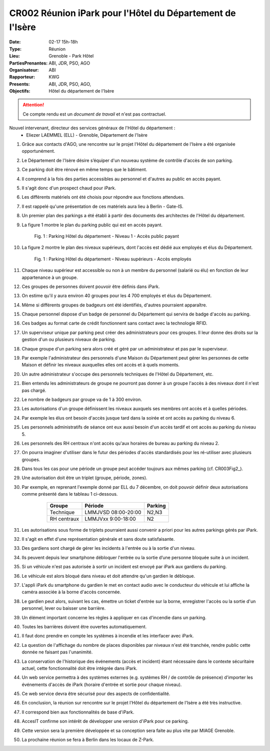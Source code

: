 CR002 Réunion iPark pour l'Hôtel du Département de l'Isère
==========================================================

:Date: 02-17 15h-18h
:Type: Réunion
:Lieu: Grenoble - Park Hôtel
:PartiesPrenantes: ABI, JDR, PSO, AGO
:Organisateur: ABI
:Rapporteur: KWG
:Presents: ABI, JDR, PSO, AGO,
:Objectifs: Hôtel du département de l'Isère

.. attention::
    Ce compte rendu est un *document de travail* et n'est pas contractuel.


Nouvel intervenant, directeur des services généraux de l'Hôtel du département :
 - Eliezer LAEMMEL (ELL) - Grenoble, Département de l'Isère

#. Grâce aux contacts d'AGO, une rencontre sur le projet l'Hôtel du département de l'Isère a été organisée opportunément.
#. Le Département de l'Isère désire s’équiper d'un nouveau système de contrôle d'accès de son parking.
#. Ce parking doit être rénové en même temps que le bâtiment.
#. Il comprend à la fois des parties accessibles au personnel et d'autres au public en accès payant.
#. Il s'agit donc d'un prospect chaud pour iPark.
#. Les différents matériels ont été choisis pour répondre aux fonctions attendues.
#. Il est rappelé qu'une présentation de ces matériels aura lieu à Berlin - Gate-IS.
#. Un premier plan des parkings a été établi à partir des documents des architectes de l'Hôtel du département.
#. La figure 1 montre le plan du parking public qui est en accès payant.

    .. figure:: media/hoteldept1.png
        :align: center

        Fig. 1 : Parking Hôtel du département - Niveau 1 - Accès public payant

#. La figure 2 montre le plan des niveaux supérieurs, dont l'accès est dédié aux employés et élus du Département.

    .. figure:: media/hoteldept2.png
        :align: center

        Fig. 1 : Parking Hôtel du département - Niveau supérieurs - Accès employés

#. Chaque niveau supérieur est accessible ou non à un membre du personnel (salarié ou élu) en fonction de leur appartenance à un groupe.
#. Ces groupes de personnes doivent pouvoir être définis dans iPark.
#. On estime qu'il y aura environ 40 groupes pour les 4 700 employés et élus du Département.
#. Même si différents groupes de badgeurs ont été identifiés, d'autres pourraient apparaître.
#. Chaque personnel dispose d'un badge de personnel du Département qui servira de badge d'accès au parking.
#. Ces badges au format carte de crédit fonctionnent sans contact avec la technologie RFID.
#. Un superviseur unique par parking peut créer des administrateurs pour ces groupes. Il leur donne des droits sur la gestion d'un ou plusieurs niveaux de parking.
#. Chaque groupe d'un parking sera alors créé et géré par un administrateur et pas par le superviseur.
#. Par exemple l'administrateur des personnels d'une Maison du Département peut gérer les personnes de cette Maison et définir les niveaux auxquelles elles ont accès et à quels moments. 
#. Un autre administrateur s'occupe des personnels techniques de l'Hôtel du Département, etc.
#. Bien entendu les administrateurs de groupe ne pourront pas donner à un groupe l'accès à des niveaux dont il n'est pas chargé.
#. Le nombre de badgeurs par groupe va de 1 à 300 environ.

#. Les autorisations d'un groupe définissent les niveaux auxquels ses membres ont accès et à quelles périodes.
#. Par exemple les élus ont besoin d'accès jusque tard dans la soirée et ont accès au parking du niveau 6.
#. Les personnels administratifs de séance ont eux aussi besoin d'un accès tardif et ont accès au parking du niveau 5.
#. Les personnels des RH centraux n'ont accès qu'aux horaires de bureau au parking du niveau 2.
#. On pourra imaginer d'utiliser dans le futur des périodes d'accès standardisés pour les ré-utiliser avec plusieurs groupes.
#. Dans tous les cas pour une période un groupe peut accéder toujours aux mêmes parking (cf. CR003Fig2_).
#. Une autorisation doit être un triplet (groupe, période, zones).
#. Par exemple, en reprenant l'exemple donné par ELL du 7 décembre, on doit pouvoir définir deux autorisations comme présenté dans le tableau 1 ci-dessous.

        +------------+---------------------+--------+
        | Groupe     |  Période            | Parking|
        +============+=====================+========+
        | Technique  | LMMJVSD 08:00-20:00 | N2,N3  |
        +------------+---------------------+--------+
        | RH centraux| LMMJVxx 9:00-18:00  | N2     |
        +------------+---------------------+--------+
    .. table:: Tab. 1 : Exemple ELL 07-12

#. Les autorisations sous forme de triplets pourraient aussi convenir a priori pour les autres parkings gérés par iPark.
#. Il s'agit en effet d'une représentation générale et sans doute satisfaisante.

#. Des gardiens sont chargé de gérer les incidents à l'entrée ou à la sortie d'un niveau.
#. Ils peuvent depuis leur smartphone débloquer l'entrée ou la sortie d’une personne bloquée suite à un incident.
#. Si un véhicule n'est pas autorisée à sortir un incident est envoyé par iPark aux gardiens du parking.
#. Le véhicule est alors bloqué dans niveau et doit attendre qu'un gardien le débloque.
#. L'appli iPark du smartphone du gardien le met en contact audio avec le conducteur du véhicule et lui affiche la caméra associée à la borne d'accès concernée.
#. Le gardien peut alors, suivant les cas, émettre un ticket d'entrée sur la borne, enregistrer l'accès ou la sortie d'un personnel, lever ou baisser une barrière.  


#. Un élément important concerne les règles à appliquer en cas d'incendie dans un parking.
#. Toutes les barrières doivent être ouvertes automatiquement.
#. Il faut donc prendre en compte les systèmes à incendie et les interfacer avec iPark.

#. La question de l'affichage du nombre de places disponibles par niveaux n'est été tranchée, rendre public cette donnée ne faisant pas l'unanimité.

#. La conservation de l'historique des événements (accès et incident) étant nécessaire dans le contexte sécuritaire actuel, cette fonctionnalité doit être intégrée dans iPark.

#. Un web service permettra à des systèmes externes (e.g. systèmes RH / de contrôle de présence) d'importer les événements d'accès de iPark (horaire d'entrée et sortie pour chaque niveau).
#. Ce web service devra être sécurisé pour des aspects de confidentialité.

#. En conclusion, la réunion sur rencontre sur le projet l'Hôtel du département de l'Isère a été très instructive.
#. Il correspond bien aux fonctionnalités de base d'iPark.
#. AccesIT confirme son intérêt de développer une version d'iPark pour ce parking.
#. Cette version sera la première développée et sa conception sera faite au plus vite par MIAGE Grenoble.
#. La prochaine réunion se fera à Berlin dans les locaux de Z-Park.
